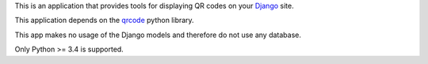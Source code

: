 This is an application that provides tools for displaying QR codes on your `Django <https://www.djangoproject.com/>`_ site.

This application depends on the `qrcode <https://github.com/lincolnloop/python-qrcode>`_ python library.

This app makes no usage of the Django models and therefore do not use any database.

Only Python >= 3.4 is supported.

